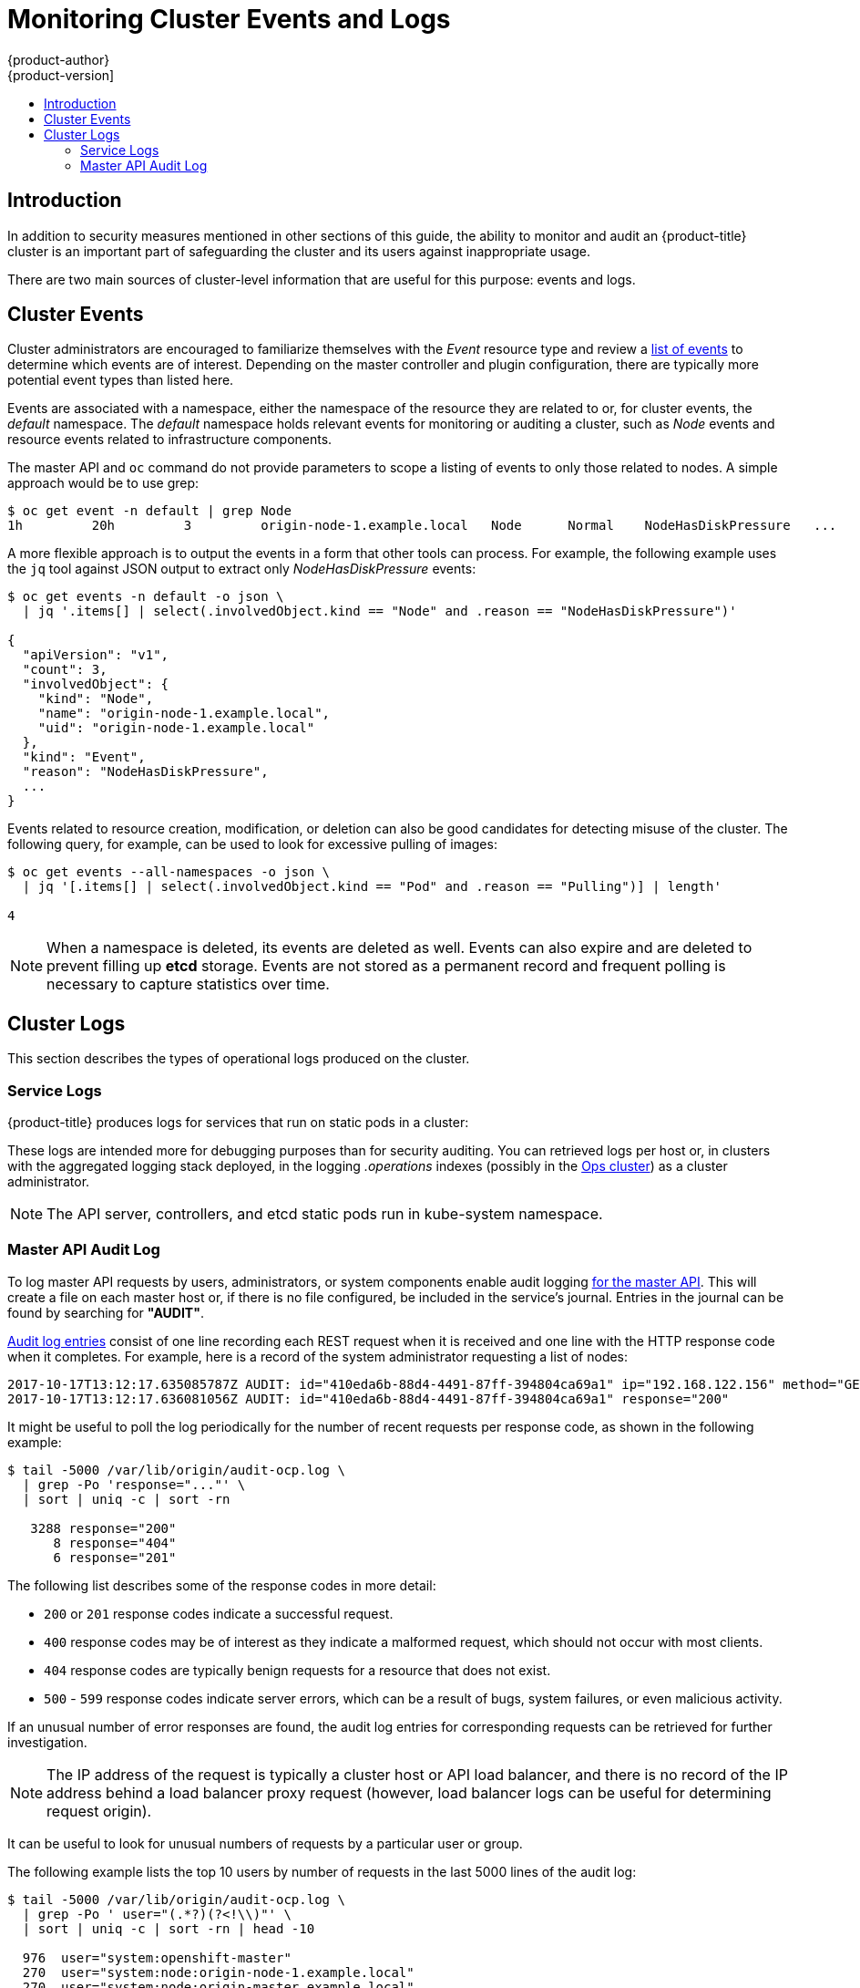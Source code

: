 [[security-monitoring]]
= Monitoring Cluster Events and Logs
{product-author}
{product-version]
:data-uri:
:icons:
:experimental:
:toc: macro
:toc-title:
:prewrap!:

toc::[]

[[security-monitoring-intro]]
== Introduction

In addition to security measures mentioned in other sections of this
guide, the ability to monitor and audit an {product-title} cluster is an
important part of safeguarding the cluster and its users against
inappropriate usage.

There are two main sources of cluster-level information that
are useful for this purpose: events and logs.

[[security-monitoring-events]]
== Cluster Events

Cluster administrators are encouraged to familiarize themselves with the _Event_ resource
type and review a xref:../dev_guide/events.adoc#events-reference[list of events] to
determine which events are of interest. Depending on the master controller and plugin
configuration, there are typically more potential event types than listed here.

Events are associated with a namespace, either the namespace of the
resource they are related to or, for cluster events, the _default_
namespace. The _default_ namespace holds relevant events for monitoring or auditing a cluster,
such as _Node_ events and resource events related to infrastructure components.

The master API and `oc` command do not provide parameters to scope a listing of events to only those
related to nodes. A simple approach would be to use grep:

----
$ oc get event -n default | grep Node
1h         20h         3         origin-node-1.example.local   Node      Normal    NodeHasDiskPressure   ...
----

A more flexible approach is to output the events in a form that other
tools can process. For example, the following example uses the `jq`
tool against JSON output to extract only _NodeHasDiskPressure_ events:

----
$ oc get events -n default -o json \
  | jq '.items[] | select(.involvedObject.kind == "Node" and .reason == "NodeHasDiskPressure")'

{
  "apiVersion": "v1",
  "count": 3,
  "involvedObject": {
    "kind": "Node",
    "name": "origin-node-1.example.local",
    "uid": "origin-node-1.example.local"
  },
  "kind": "Event",
  "reason": "NodeHasDiskPressure",
  ...
}
----

Events related to resource creation, modification, or deletion can also be good candidates for detecting misuse of the cluster. The following query, for
example, can be used to look for excessive pulling of images:

----
$ oc get events --all-namespaces -o json \
  | jq '[.items[] | select(.involvedObject.kind == "Pod" and .reason == "Pulling")] | length'

4
----

[NOTE]
====
When a namespace is deleted, its events are deleted as well. Events can also expire and are deleted to prevent filling up *etcd* storage. Events are
not stored as a permanent record and frequent polling is necessary to capture statistics over time.
====

[[security-monitoring-logs]]
== Cluster Logs

This section describes the types of operational logs produced on the cluster.

[[security-monitoring-service-logs]]
=== Service Logs

{product-title} produces logs for services that run on static pods in a cluster:

ifdef::openshift-origin[]
- origin-master-api
- origin-master-controllers
- etcd
- origin-node
endif::[]
ifdef::openshift-enterprise[]
- API (use `master-logs api api`)
- Controllers (use `master-logs controllers controllers`)
- etcd (use `master-logs etcd etcd`)
- atomic-openshift-node (use `journalctl -u atomic-openshift-node.service`)
endif::[]

These logs are intended more for debugging purposes than for security auditing. You can retrieved logs per host or, 
in clusters with the aggregated logging stack deployed, in the logging _.operations_ indexes (possibly
in the xref:../install_config/aggregate_logging.adoc#aggregated-ops[Ops cluster]) as a cluster administrator.

[NOTE]
====
The API server, controllers, and etcd static pods run in kube-system namespace.
====

[[security-monitoring-audit-log]]
=== Master API Audit Log

To log master API requests by users, administrators, or system components enable audit
logging xref:../install_config/master_node_configuration.adoc#master-node-config-audit-config[for the master API]. This will
create a file on each master host or, if there is no file configured, be included in the service's journal. Entries in the journal
can be found by searching for *"AUDIT"*.

xref:../install_config/master_node_configuration.adoc#master-node-config-audit-config[Audit
log entries] consist of one line recording each REST request when it is
received and one line with the HTTP response code when it completes. For
example, here is a record of the system administrator requesting a list
of nodes:

----
2017-10-17T13:12:17.635085787Z AUDIT: id="410eda6b-88d4-4491-87ff-394804ca69a1" ip="192.168.122.156" method="GET" user="system:admin" groups="\"system:cluster-admins\",\"system:authenticated\"" as="<self>" asgroups="<lookup>" namespace="<none>" uri="/api/v1/nodes"
2017-10-17T13:12:17.636081056Z AUDIT: id="410eda6b-88d4-4491-87ff-394804ca69a1" response="200"
----

It might be useful to poll the log periodically for the number of recent requests per response code, as shown in the following example:

----
$ tail -5000 /var/lib/origin/audit-ocp.log \
  | grep -Po 'response="..."' \
  | sort | uniq -c | sort -rn

   3288 response="200"
      8 response="404"
      6 response="201"
----

The following list describes some of the response codes in more detail:

* `200` or `201` response codes indicate a successful request.
* `400` response codes may be of interest as they indicate a malformed request, which should not occur with most clients.
* `404` response codes are typically benign requests for a resource that does not exist.
* `500` - `599` response codes indicate server errors, which can be a result of bugs, system failures, or even malicious activity.

If an unusual number of error responses are found, the audit log entries for corresponding requests can be retrieved for
further investigation.

[NOTE]
====
The IP address of the request is typically a cluster host or API load balancer, and there is no record of the IP address
behind a load balancer proxy request (however, load balancer logs can be useful for determining request origin).
====

It can be useful to look for unusual numbers of requests by a particular user or group.

The following example lists the top 10 users by number of requests in the last 5000 lines of the audit log:

----
$ tail -5000 /var/lib/origin/audit-ocp.log \
  | grep -Po ' user="(.*?)(?<!\\)"' \
  | sort | uniq -c | sort -rn | head -10

  976  user="system:openshift-master"
  270  user="system:node:origin-node-1.example.local"
  270  user="system:node:origin-master.example.local"
   66  user="system:anonymous"
   32  user="system:serviceaccount:kube-system:cronjob-controller"
   24  user="system:serviceaccount:kube-system:pod-garbage-collector"
   18  user="system:serviceaccount:kube-system:endpoint-controller"
   14  user="system:serviceaccount:openshift-infra:serviceaccount-pull-secrets-controller"
   11  user="test user"
    4  user="test \" user"
----

More advanced queries generally require the use of additional log analysis tools. Auditors will need a detailed familiarity
with the OpenShift v1 API and Kubernetes v1 API to aggregate request summaries from the audit log according
to which kind of resource is involved (the `uri` field). See xref:../rest_api/index.adoc#rest-api-index[REST API Reference] for details.

xref:../install_config/master_node_configuration.adoc#master-node-config-advanced-audit[More advanced audit logging capabilities]
are available.
This feature enables providing an audit policy file to control which
requests are logged and the level of detail to log. Advanced audit
log entries provide more detail in JSON format and can be logged via a
webhook as opposed to file or system journal.
